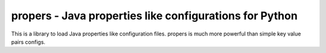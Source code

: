 propers - Java properties like configurations for Python
========================================================

.. image:: https://travis-ci.org/JaDogg/propers.svg?branch=master
    :target: https://travis-ci.org/JaDogg/propers

This is a library to load Java properties like configuration files.
propers is much more powerful than simple key value pairs configs.
